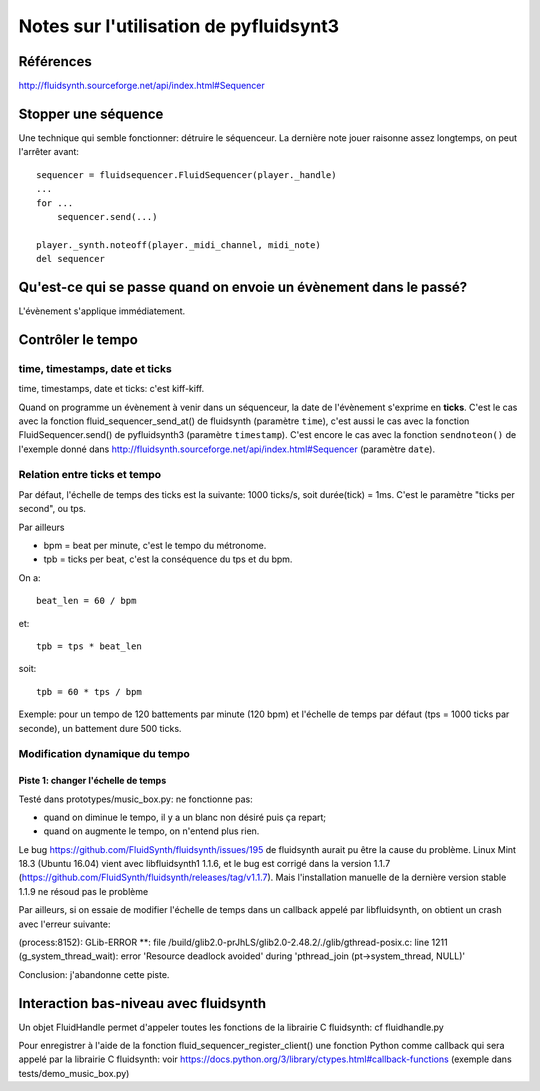 =======================================
Notes sur l'utilisation de pyfluidsynt3
=======================================

Références
==========

http://fluidsynth.sourceforge.net/api/index.html#Sequencer

Stopper une séquence
====================

Une technique qui semble fonctionner: détruire le séquenceur.  La dernière
note jouer raisonne assez longtemps, on peut l'arrêter avant::

    sequencer = fluidsequencer.FluidSequencer(player._handle)
    ...
    for ...
        sequencer.send(...)

    player._synth.noteoff(player._midi_channel, midi_note)
    del sequencer


Qu'est-ce qui se passe quand on envoie un évènement dans le passé?
==================================================================

L'évènement s'applique immédiatement.


Contrôler le tempo
==================

time, timestamps, date et ticks
-------------------------------

time, timestamps, date et ticks: c'est kiff-kiff.

Quand on programme un évènement à venir dans un séquenceur, la date de
l'évènement s'exprime en **ticks**.  C'est le cas avec la fonction
fluid_sequencer_send_at() de fluidsynth (paramètre ``time``), c'est aussi
le cas avec la fonction FluidSequencer.send() de pyfluidsynth3 (paramètre
``timestamp``).  C'est encore le cas avec la fonction ``sendnoteon()`` de
l'exemple donné dans http://fluidsynth.sourceforge.net/api/index.html#Sequencer
(paramètre ``date``).


Relation entre ticks et tempo
-----------------------------

Par défaut, l'échelle de temps des ticks est la suivante: 1000 ticks/s, soit
durée(tick) = 1ms.  C'est le paramètre "ticks per second", ou tps.

Par ailleurs

* bpm = beat per minute, c'est le tempo du métronome.

* tpb = ticks per beat, c'est la conséquence du tps et du bpm.

On a::

  beat_len = 60 / bpm

et::

  tpb = tps * beat_len

soit::

  tpb = 60 * tps / bpm


Exemple: pour un tempo de 120 battements par minute (120 bpm) et l'échelle
de temps par défaut (tps = 1000 ticks par seconde), un battement dure
500 ticks.

Modification dynamique du tempo
-------------------------------

Piste 1: changer l'échelle de temps
~~~~~~~~~~~~~~~~~~~~~~~~~~~~~~~~~~~

Testé dans prototypes/music_box.py: ne fonctionne pas:

* quand on diminue le tempo, il y a un blanc non désiré puis ça repart;

* quand on augmente le tempo, on n'entend plus rien.

Le bug https://github.com/FluidSynth/fluidsynth/issues/195 de fluidsynth
aurait pu être la cause du problème. Linux Mint 18.3 (Ubuntu 16.04) vient
avec libfluidsynth1 1.1.6, et le bug est corrigé dans la version 1.1.7
(https://github.com/FluidSynth/fluidsynth/releases/tag/v1.1.7). Mais
l'installation manuelle de la dernière version stable 1.1.9 ne résoud pas
le problème

Par ailleurs, si on essaie de modifier l'échelle de temps dans un callback
appelé par libfluidsynth, on obtient un crash avec l'erreur suivante:

(process:8152): GLib-ERROR **: file /build/glib2.0-prJhLS/glib2.0-2.48.2/./glib/gthread-posix.c: line 1211 (g_system_thread_wait): error 'Resource deadlock avoided' during 'pthread_join (pt->system_thread, NULL)'

Conclusion: j'abandonne cette piste.


Interaction bas-niveau avec fluidsynth
======================================

Un objet FluidHandle permet d'appeler toutes les fonctions de la librairie
C fluidsynth: cf fluidhandle.py

Pour enregistrer à l'aide de la fonction fluid_sequencer_register_client()
une fonction Python comme callback qui sera appelé par
la librairie C fluidsynth: voir
https://docs.python.org/3/library/ctypes.html#callback-functions
(exemple dans tests/demo_music_box.py)
